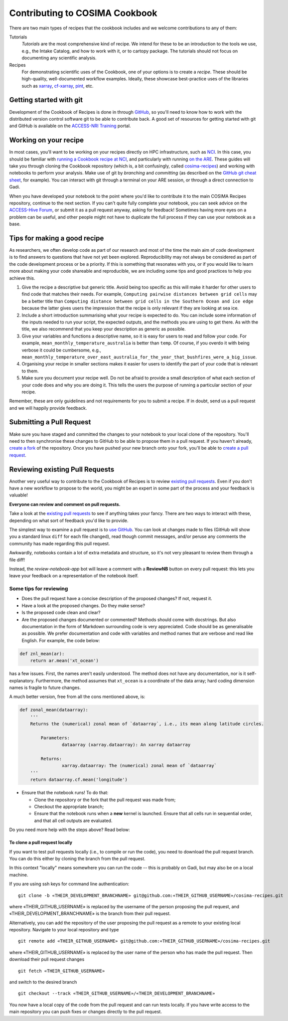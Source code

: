 Contributing to COSIMA Cookbook
===============================

There are two main types of recipes that the cookbook includes and we welcome contributions
to any of them:

Tutorials
   *Tutorials* are the most comprehensive kind of recipe. We intend for these
   to be an introduction to the tools we use, e.g., the Intake Catalog, and how to
   work with it, or to cartopy package. The tutorials should not focus on documenting
   any scientific analysis.

Recipes
   For demonstrating scientific uses of the Cookbook, one of your options
   is to create a *recipe*. These should be high-quality, well-documented workflow
   examples. Ideally, these showcase best-practice uses of the libraries such as `xarray`_,
   `cf-xarray`_, `pint`_, etc.

.. _xarray: https://xarray.dev/
.. _cf-xarray: https://cf-xarray.readthedocs.io/en/latest/
.. _pint: https://pint.readthedocs.io/en/stable/


Getting started with git
------------------------

Development of the Cookbook of Recipes is done in through `GitHub`_, so you'll
need to know how to work with the distributed version control software git to
be able to contribute back. A good set of resources for getting started with
git and GitHub is available on the `ACCESS-NRI Training`_ portal.

.. _GitHub: https://github.com/COSIMA/cosima-recipes
.. _ACCESS-NRI Training: https://access-nri.github.io/Training/HowTos/GitAndGitHub/


Working on your recipe
----------------------

In most cases, you'll want to be working on your recipes directly on HPC
infrastructure, such as `NCI`_. In this case, you should be familiar with
`running a Cookbook recipe at NCI`_, and particularly with running `on the ARE`_.
These guides will take you through cloning the Cookbook repository (which is,
a bit confusingly, called `cosima-recipes`_) and working with notebooks to
perform your analysis. Make use of git by *branching* and *committing*
(as described on the `GitHub git cheat sheet`_, for example).
You can interact with git through a terminal on your ARE session, or through
a direct connection to Gadi.

When you have developed your notebook to the point where you'd like to
contribute it to the main COSIMA Recipes repository, continue to the next
section. If you can't quite fully complete your notebook, you can seek advice
on the `ACCESS-Hive Forum`_, or submit it as a pull request anyway, asking for
feedback! Sometimes having more eyes on a problem can be useful, and other
people might not have to duplicate the full process if they can use your
notebook as a base.

.. _NCI: https://nci.org.au/
.. _cosima-recipes: https://github.com/COSIMA/cosima-recipes
.. _running a Cookbook recipe at NCI: https://github.com/COSIMA/cosima-cookbook/wiki/Beginners-Guide-to-the-COSIMA-Cookbook#running-cosima-recipes-at-nci
.. _on the ARE: https://github.com/COSIMA/cosima-cookbook/wiki/How-to-use-COSIMA-Cookbook-on-the-ARE-@-NCI
.. _GitHub git cheat sheet: https://training.github.com/downloads/github-git-cheat-sheet/
.. _ACCESS-Hive Forum: https://forum.access-hive.org.au/


Tips for making a good recipe
----------------------------

As researchers, we often develop code as part of our research and most of
the time the main aim of code development is to find answers to questions
that have not yet been explored. Reproducibility may not always be considered
as part of the code development process or be a priority. If this is something
that resonates with you, or if you would like to learn more about making your
code shareable and reproducible, we are including some tips and good practices
to help you achieve this. 

1. Give the recipe a descriptive but generic title. Avoid being too specific
   as this will make it harder for other users to find code that matches their
   needs. For example, ``Computing pairwise distances between grid cells`` may be
   a better title than ``Computing distance between grid cells in the Southern
   Ocean and ice edge`` because the latter gives users the impression that
   the recipe is only relevant if they are looking at sea ice.

2. Include a short introduction summarising what your recipe is expected to
   do. You can include some information of the inputs needed to run your script,
   the expected outputs, and the methods you are using to get there. As with
   the title, we also recommend that you keep your description as generic as
   possible.

3. Give your variables and functions a descriptive name, so it is easy for
   users to read and follow your code. For example, ``mean_monthly_temperature_australia``
   is better than ``temp``. Of course, if you overdo it with being verbose
   it could be cumbersome, e.g., ``mean_monthly_temperature_over_east_australia_for_the_year_that_bushfires_were_a_big_issue``.

4. Organising your recipe in smaller sections makes it easier for users to
   identify the part of your code that is relevant to them. 

5. Make sure you document your recipe well. Do not be afraid to provide a
   small description of what each section of your code does and why you are
   doing it. This tells the users the purpose of running a particular section
   of your recipe.

Remember, these are only guidelines and not requirements for you to submit a recipe.
If in doubt, send us a pull request and we will happily provide feedback.


Submitting a Pull Request
-------------------------

Make sure you have staged and committed the changes to your notebook to your
local clone of the repository. You'll need to then synchronise these changes
to GitHub to be able to propose them in a pull request. If you haven't already,
`create a fork`_ of the repository. Once you have pushed your
new branch onto your fork, you'll be able to `create a pull request`_.

.. _create a fork: https://docs.github.com/en/get-started/quickstart/fork-a-repo
.. _create a pull request: https://docs.github.com/en/get-started/quickstart/github-flow#create-a-pull-request


Reviewing existing Pull Requests
--------------------------------

Another very useful way to contribute to the Cookbook of Recipes is to review `existing
pull requests`_. Even if you don't have a new workflow to propose to the world,
you might be an expert in some part of the process and your feedback is valuable!

**Everyone can review and comment on pull requests.**

Take a look at the `existing pull requests`_ to see if anything takes your fancy.
There are two ways to interact with these, depending on what sort of feedback
you'd like to provide.

The simplest way to examine a pull request is to `use GitHub <https://github.com/COSIMA/cosima-recipes/pulls>`_. You can look at changes made to files
(GitHub will show you a standard linux ``diff`` for each file changed), read though commit messages, and/or peruse any comments
the community has made regarding this pull request.

Awkwardly, notebooks contain a lot of extra
metadata and structure, so it's not very pleasant to review them through a file diff!

Instead, the *review-notebook-app* bot will leave a comment with a **ReviewNB**
button on every pull request: this lets you leave your feedback on a representation
of the notebook itself.

Some tips for reviewing
^^^^^^^^^^^^^^^^^^^^^^^

* Does the pull request have a concise description of the proposed changes? If not, request it.
* Have a look at the proposed changes. Do they make sense?
* Is the proposed code clean and clear?
* Are the proposed changes documented or commented? Methods should come with docstrings. But also documentation in the form of Markdown surrounding code is very appreciated. Code should be as generalisable as possible. We prefer documentation and code with variables and method names that are verbose and read like English. For example, the code below:


.. code-block:: python

    def znl_mean(ar):
        return ar.mean('xt_ocean')

has a few issues. First, the names aren't easily understood. The method does not have any documentation, nor is it self-explanatory. Furthermore, the method assumes that ``xt_ocean`` is a coordinate of the data array; hard coding dimension names is fragile to future changes.

A much better version, free from all the cons mentioned above, is:

.. code-block:: python

    def zonal_mean(dataarray):
        '''
        Returns the (numerical) zonal mean of `dataarray`, i.e., its mean along latitude circles.

            Parameters:
                    dataarray (xarray.dataarray): An xarray dataarray

            Returns:
                    xarray.dataarray: The (numerical) zonal mean of `dataarray`
        '''
        return dataarray.cf.mean('longitude')


* Ensure that the notebook runs! To do that:

  - Clone the repository or the fork that the pull request was made from;
  - Checkout the appropriate branch;
  - Ensure that the notebook runs when a **new** kernel is launched. Ensure that all cells run in sequential order, and that all cell outputs are evaluated.

.. _existing Pull Requests: https://github.com/COSIMA/cosima-recipes/pulls

Do you need more help with the steps above? Read below:

To clone a pull request locally
+++++++++++++++++++++++++++++++

If you want to test pull requests locally (i.e., to compile or run the code),
you need to download the pull request branch. You can do this either by cloning the branch from the pull request.

In this context "locally" means somewhere you can run the code -- this is probably on Gadi, but may also be on a local machine.

If you are using ssh keys for command line authentication:

::

    git clone -b «THEIR_DEVELOPMENT_BRANCHNAME» git@github.com:«THEIR_GITHUB_USERNAME»/cosima-recipes.git

where «THEIR_GITHUB_USERNAME» is replaced by the username of the person proposing the pull request,
and «THEIR_DEVELOPMENT_BRANCHNAME» is the branch from their pull request.

Alternatively, you can add the repository of the user proposing the pull request as a remote to
your existing local repository. Navigate to your local repository and type

::

    git remote add «THEIR_GITHUB_USERNAME» git@github.com:«THEIR_GITHUB_USERNAME»/cosima-recipes.git

where «THEIR_GITHUB_USERNAME» is replaced by the user name of the person who has made the
pull request. Then download their pull request changes

::

    git fetch «THEIR_GITHUB_USERNAME»

and switch to the desired branch

::

    git checkout --track «THEIR_GITHUB_USERNAME»/«THEIR_DEVELOPMENT_BRANCHNAME»

You now have a local copy of the code from the pull request and can run tests locally.
If you have write access to the main repository you can push fixes or changes directly
to the pull request.
